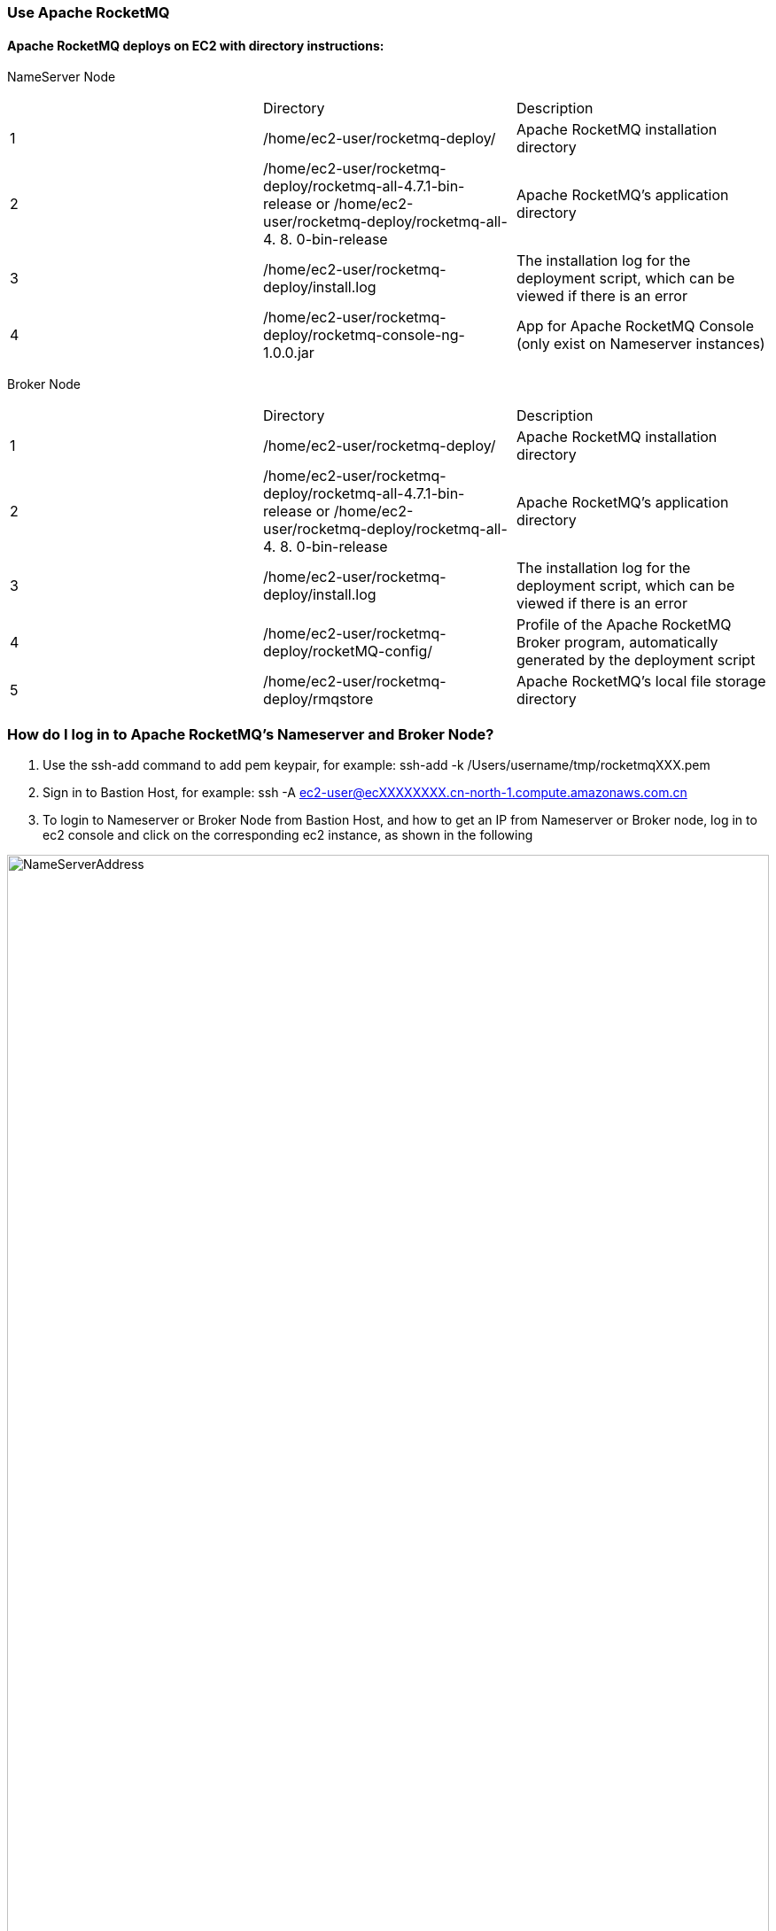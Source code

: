 // Add steps as necessary for accessing the software, post-configuration, and testing. Don’t include full usage instructions for your software, but add links to your product documentation for that information.
//Should any sections not be applicable, remove them

=== Use Apache RocketMQ
==== Apache RocketMQ deploys on EC2 with directory instructions:
NameServer Node
[cols=3*]
|===
^|
^|Directory
^|Description

^|1
^|/home/ec2-user/rocketmq-deploy/
^|Apache RocketMQ installation directory

^|2
^|/home/ec2-user/rocketmq-deploy/rocketmq-all-4.7.1-bin-release
or
/home/ec2-user/rocketmq-deploy/rocketmq-all-4. 8. 0-bin-release
^|Apache RocketMQ's application directory

^|3
^|/home/ec2-user/rocketmq-deploy/install.log
^|The installation log for the deployment script, which can be viewed if there is an error

^|4
^|/home/ec2-user/rocketmq-deploy/rocketmq-console-ng-1.0.0.jar
^|App for Apache RocketMQ   Console (only exist on Nameserver instances)
|===

Broker Node
[cols=3*]
|===
^|
^|Directory
^|Description

^|1
^|/home/ec2-user/rocketmq-deploy/
^|Apache RocketMQ installation directory

^|2
^|/home/ec2-user/rocketmq-deploy/rocketmq-all-4.7.1-bin-release
or
/home/ec2-user/rocketmq-deploy/rocketmq-all-4. 8. 0-bin-release
^|Apache RocketMQ's application directory

^|3
^|/home/ec2-user/rocketmq-deploy/install.log
^|The installation log for the deployment script, which can be viewed if there is an error

^|4
^|/home/ec2-user/rocketmq-deploy/rocketMQ-config/
^|Profile of the Apache RocketMQ Broker program, automatically generated by the deployment script

^|5
^|/home/ec2-user/rocketmq-deploy/rmqstore
^|Apache RocketMQ's local file storage directory
|===

=== How do I log in to Apache RocketMQ's Nameserver and Broker Node?
. Use the ssh-add command to add pem keypair, for example: ssh-add -k /Users/username/tmp/rocketmqXXX.pem
. Sign in to Bastion Host,
for example: ssh -A  ec2-user@ecXXXXXXXX.cn-north-1.compute.amazonaws.com.cn
. To login to Nameserver or Broker Node from Bastion Host, and how to get an IP from Nameserver or Broker node, log in to ec2 console and click on the corresponding ec2  instance, as shown in the following

image::../images/NameServerIPAddress.png[NameServerAddress,width=100%,height=100%]
Examples:(ec2-user@ip-10-0-136-135) $ ssh 10.0.6.235

Last login: Wed Jan  6 04:55:01 2021 from ip-10-0-136-135.cn-north-1.compute.internal

__|  __|_  )

_|  ( / Amazon Linux 2 AMI

___|\___|___|

https://aws.amazon.com/amazon-linux-2/

[ec2-user@ip-10-0-6-235 ~]$

. Once you're signed in to Nameserver or Broker Node, you can use Apache RocketMQ’s own command-line tools.


=== How to view Web Console from Apache RocketMQ using your browser
The current deployment scenario has Web Console applications installed on each Nameserver's instance, but since Nameserver's instance is running on the private subnet, it is not possible to access the 8080 port of the nameserver Private IP directly through a browser, please follow the steps below to establish an SSH Tunnel to Bastion host and access The Nameserver's Web Console via SSH Tunnel.

. Using the ssh command to establish a ssh connection to Bastion Host, some of the red parameters in the following image need to be replaced with parameters corresponding to the user environment
Command ：ssh -qTfnN -D PORTNUMBER -i KEYPAIR USERNAME@HOSTNAME
Example: ssh -qTfnN -D 40011  -i "rocketMQ.pem" ec2-user@ec2-54-223-36-247.cn-north-1.compute.amazonaws.com.cn
. Once you've set up ssh Tunnel, you'll need to set up proxy in your browser, which has a lot of plug-ins that automatically select Proxy, we are using Switchy Omega as an example in this article.
. To install the SwitchyOmega browser  plug-in, Edge browser please visit link:https://microsoftedge.microsoft.com/addons/detail/proxy-switchyomega/fdbloeknjpnloaggplaobopplkdhnikc?hl=en-US[this link], Firefox browser access link:https://addons.mozilla.org/en-US/firefox/addon/switchyomega/?utm_source=addons.mozilla.org&utm_medium=referral&utm_content=search[this link], Chrome browser access link:https://chrome.google.com/webstore/detail/proxy-switchyomega/padekgcemlokbadohgkifijomclgjgif?hl=en-US[this link].
. Once the Switchy Omega plug-in is installed, open the plug-in's options page and click on the "New Profile" on the left, as shown in the following image

image::../images/switchyOmega1.png[SwitchyOmega,width=50%,height=50%]
. Enter the name of New Profile in the pop-up window and click the Create button at the bottom right, as follows:

image::../images/switchyOmega2.png[SwitchyOmega,width=50%,height=50%]

. Enter the information for Proxy Server, as shown below, and click on the Apple changes at the bottom left, noting that the value for Port needs to be set to the local port where you set up the ssh tunnel, see the number after the first step -D parameter, as shown below:
. Click on the SwitchyOmega plug-in and select the RocketMQ profile you just created, as shown below

image::../images/switchyOmega4.png[SwitchyOmega,width=50%,height=50%]
. After completing this step above, the browser will send all traffic through the local port 40011 proxy to the Bastion  Host machine.
. Enter the private ip address of any of the deployed Nameservers in your browser plus port 8080 (for example:http://10.0.xx.xx:8080), and you can find the corresponding instance for the nameserver via EC2 Console and find the corresponding IP address, as shown below

image::../images/ec2.png[ec2,width=90%,height=90%]

. The browser should be able to display the deployed RocketMQ cluster properly, as shown in the following image:

image::../images/rocketMQConsole.png[console,width=90%,height=90%]


== Test the deployment
// If steps are required to test the deployment, add them here. If not, remove the heading


== Best practices for using {partner-product-short-name} on AWS
// Provide post-deployment best practices for using the technology on AWS, including considerations such as migrating data, backups, ensuring high performance, high availability, etc. Link to software documentation for detailed information.

_Add any best practices for using the software._

== Security
// Provide post-deployment best practices for using the technology on AWS, including considerations such as migrating data, backups, ensuring high performance, high availability, etc. Link to software documentation for detailed information.

_Add any security-related information._

== Other useful information
//Provide any other information of interest to users, especially focusing on areas where AWS or cloud usage differs from on-premises usage.

_Add any other details that will help the customer use the software on AWS._
